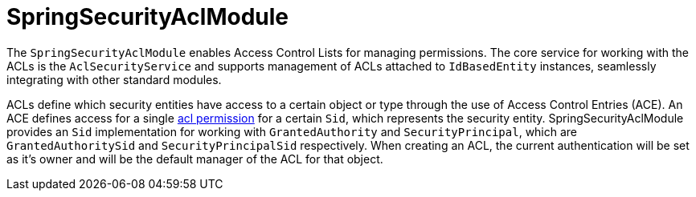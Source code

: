 = SpringSecurityAclModule

The `SpringSecurityAclModule` enables Access Control Lists for managing permissions.  The core service for working
with the ACLs is the `AclSecurityService` and supports management of ACLs attached to `IdBasedEntity` instances,
seamlessly integrating with other standard modules.

ACLs define which security entities have access to a certain object or type through the use of Access Control Entries (ACE).
An ACE defines access for a single <<known-acl-permissions,acl permission>> for a certain `Sid`, which represents the security entity.
SpringSecurityAclModule provides an `Sid` implementation for working with `GrantedAuthority` and `SecurityPrincipal`, which are `GrantedAuthoritySid` and `SecurityPrincipalSid` respectively.
When creating an ACL, the current authentication will be set as it's owner and will be the default manager of the ACL for that object.